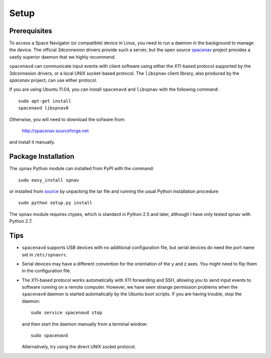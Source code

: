 Setup
=====

Prerequisites
-------------

To access a Space Navigator (or compatible) device in Linux, you need
to run a daemon in the background to manage the device.  The official
3dconnexion drivers provide such a server, but the open source
`spacenav <http://spacenav.sourceforge.net/>`_ project provides a
vastly superior daemon that we highly recommend.  

``spacenavd`` can communicate input events with client software using
either the X11-based protocol supported by the 3dconnexion drivers, or
a local UNIX socket-based protocol.  The ``libspnav`` client library,
also produced by the `spacenav` project, can use either protocol.

If you are using Ubuntu 11.04, you can install ``spacenavd`` and
``libspnav`` with the following command: 
::
  sudo apt-get install
  spacenavd libspnav0

Otherwise, you will need to download the sofware from:

        http://spacenav.sourceforge.net

and install it manually.

Package Installation
--------------------

The ``spnav`` Python module can installed from PyPI with the command:
::
  sudo easy_install spnav

or installed from `source <http://bitbucket.org/seibert/spnav/>`_ by
unpacking the tar file and running the usual Python installation
procedure:
::
  sudo python setup.py install

The ``spnav`` module requires ctypes, which is standard in Python 2.5 and
later, although I have only tested spnav with Python 2.7.


Tips
----

* ``spacenavd`` supports USB devices with no additional configuration
  file, but serial devices do need the port name set in
  ``/etc/spnavrc``.

* Serial devices may have a different convention for the orientation
  of the y and z axes.  You might need to flip them in the
  configuration file.

* The X11-based protocol works automatically with X11 forwarding and
  SSH, allowing you to send input events to software running on a
  remote computer.  However, we have seen strange permission problems
  when the ``spacenavd`` daemon is started automatically by the Ubuntu
  boot scripts.  If you are having trouble, stop the daemon:
  ::
    sudo service spacenavd stop

  and then start the daemon manually from a terminal window:
  ::
    sudo spacenavd

  Alternatively, try using the direct UNIX socket protocol.
